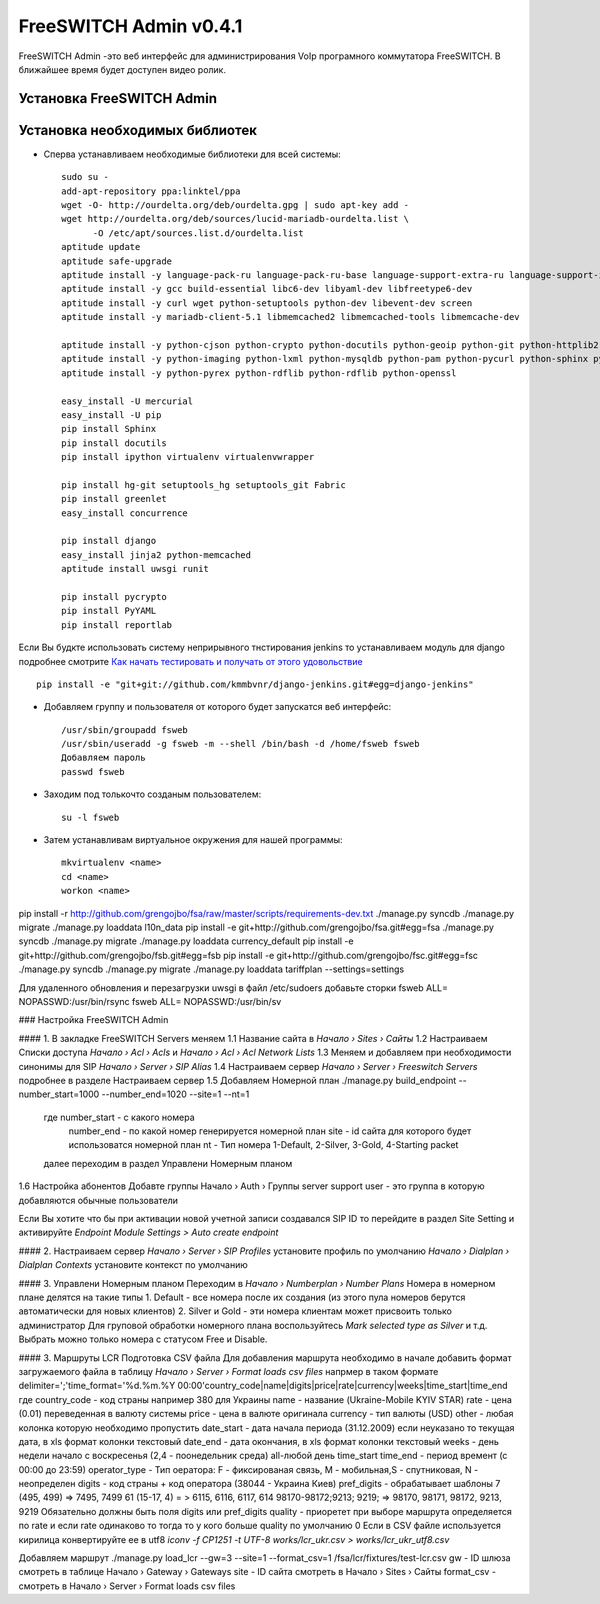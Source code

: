 =======================
FreeSWITCH Admin v0.4.1
=======================

FreeSWITCH Admin -это веб интерфейс для администрирования VoIp програмного коммутатора FreeSWITCH.  
В ближайшее время будет доступен видео ролик.  


--------------------------
Установка FreeSWITCH Admin
--------------------------


-------------------------------
Установка необходимых библиотек
-------------------------------

- Сперва устанавливаем необходимые библиотеки для всей системы::

    sudo su -
    add-apt-repository ppa:linktel/ppa
    wget -O- http://ourdelta.org/deb/ourdelta.gpg | sudo apt-key add -
    wget http://ourdelta.org/deb/sources/lucid-mariadb-ourdelta.list \
          -O /etc/apt/sources.list.d/ourdelta.list
    aptitude update
    aptitude safe-upgrade
    aptitude install -y language-pack-ru language-pack-ru-base language-support-extra-ru language-support-input-ru language-support-ru language-support-translations-ru manpages-ru
    aptitude install -y gcc build-essential libc6-dev libyaml-dev libfreetype6-dev
    aptitude install -y curl wget python-setuptools python-dev libevent-dev screen
    aptitude install -y mariadb-client-5.1 libmemcached2 libmemcached-tools libmemcache-dev

    aptitude install -y python-cjson python-crypto python-docutils python-geoip python-git python-httplib2 python-html5lib
    aptitude install -y python-imaging python-lxml python-mysqldb python-pam python-pycurl python-sphinx python-tz python-yaml
    aptitude install -y python-pyrex python-rdflib python-rdflib python-openssl

    easy_install -U mercurial
    easy_install -U pip
    pip install Sphinx
    pip install docutils
    pip install ipython virtualenv virtualenvwrapper

    pip install hg-git setuptools_hg setuptools_git Fabric
    pip install greenlet
    easy_install concurrence

    pip install django
    easy_install jinja2 python-memcached
    aptitude install uwsgi runit

    pip install pycrypto
    pip install PyYAML
    pip install reportlab

Если Вы будкте использовать систему неприрывного тнстирования jenkins то устанавливаем модуль для django
подробнее смотрите `Как начать тестировать и получать от этого удовольствие`_ ::

    pip install -e "git+git://github.com/kmmbvnr/django-jenkins.git#egg=django-jenkins"

- Добавляем группу и пользователя от которого будет запускатся веб интерфейс::

    /usr/sbin/groupadd fsweb
    /usr/sbin/useradd -g fsweb -m --shell /bin/bash -d /home/fsweb fsweb
    Добавляем пароль
    passwd fsweb

- Заходим под толькочто созданым пользователем::

    su -l fsweb

- Затем устанавливам виртуальное окружения для нашей программы::

    mkvirtualenv <name>
    cd <name>
    workon <name>

pip install -r http://github.com/grengojbo/fsa/raw/master/scripts/requirements-dev.txt
./manage.py syncdb
./manage.py migrate
./manage.py loaddata l10n_data
pip install -e git+http://github.com/grengojbo/fsa.git#egg=fsa
./manage.py syncdb
./manage.py migrate
./manage.py loaddata  currency_default
pip install -e git+http://github.com/grengojbo/fsb.git#egg=fsb
pip install -e git+http://github.com/grengojbo/fsc.git#egg=fsc
./manage.py syncdb
./manage.py migrate
./manage.py loaddata tariffplan --settings=settings


Для удаленного обновления и перезагрузки uwsgi в файл /etc/sudoers добавьте сторки
fsweb ALL= NOPASSWD:/usr/bin/rsync
fsweb ALL= NOPASSWD:/usr/bin/sv

### Настройка FreeSWITCH Admin

#### 1. В закладке FreeSWITCH Servers меняем  
1.1 Название сайта в *Начало › Sites › Сайты*  
1.2 Настраиваем Списки доступа *Начало › Acl › Acls* и *Начало › Acl › Acl Network Lists*  
1.3 Меняем и добавляем при необходимости синонимы для SIP *Начало › Server › SIP Alias*  
1.4 Настраиваем сервер *Начало › Server › Freeswitch Servers* подробнее в разделе Настраиваем сервер  
1.5 Добавляем Номерной план ./manage.py build_endpoint --number_start=1000 --number_end=1020 --site=1 --nt=1
    где number_start - с какого номера   
        number_end - по какой номер генерируется номерной план
        site - id сайта для которого будет использоватся номерной план
        nt - Тип номера 1-Default, 2-Silver, 3-Gold, 4-Starting packet
    далее переходим в раздел Управлени Номерным планом   
1.6 Настройка абонентов
Добавте группы Начало › Auth › Группы
server
support
user - это группа в которую добавляются обычные пользователи

Если Вы хотите что бы при активации новой учетной записи создавался SIP ID
то перейдите в раздел Site Setting и активируйте  *Endpoint Module Settings > Auto create endpoint*

#### 2. Настраиваем сервер  
*Начало › Server › SIP Profiles* установите профиль по умолчанию  
*Начало › Dialplan › Dialplan Contexts* установите контекст по умолчанию

#### 3. Управлени Номерным планом  
Переходим в *Начало › Numberplan › Number Plans*
Номера в номерном плане делятся на такие типы    
1. Default - все номера после их создания (из этого пула номеров берутся автоматически для новых клиентов)   
2. Silver и Gold - эти номера клиентам может присвоить только администратор   
Для груповой обработки номерного плана воспользуйтесь *Mark selected type as Silver* и т.д.   
Выбрать можно только номера с статусом Free и Disable.

#### 3. Маршруты LCR
Подготовка CSV файла
Для добавления маршрута необходимо в начале добавить формат загружаемого файла в таблицу
*Начало › Server › Format loads csv files* напрмер в таком формате
delimiter=';'time_format='%d.%m.%Y 00:00'country_code|name|digits|price|rate|currency|weeks|time_start|time_end
где 
country_code - код страны например 380 для Украины
name - название (Ukraine-Mobile KYIV STAR)
rate - цена (0.01) переведенная в валюту системы
price - цена в валюте оригинала
currency - тип валюты (USD)
other - любая колонка которую необходимо пропустить
date_start - дата начала периода (31.12.2009) если неуказано то текущая дата, в xls формат колонки текстовый
date_end - дата окончания, в xls формат колонки текстовый
weeks - день недели начало с воскресенья (2,4 - поонедельник среда) all-любой день
time_start time_end - период времент (с 00:00	до 23:59)
operator_type - Тип оератора: F - фиксированая связь, M - мобильная,S - спутниковая, N - неопределен
digits - код страны + код оператора (38044 - Украина Киев)
pref_digits - обрабатывает шаблоны
7 (495, 499) => 7495, 7499
61 (15-17, 4) = > 6115, 6116, 6117, 614 
98170-98172;9213; 9219; => 98170, 98171, 98172, 9213, 9219
Обязательно должны быть поля digits или pref_digits
quality - приоретет при выборе маршрута определяется по rate и если rate одинаково то тогда то у кого больше quality по умолчанию 0
Если в CSV файле используется кирилица конвертируйте ее в utf8 *iconv -f CP1251 -t UTF-8 works/lcr_ukr.csv > works/lcr_ukr_utf8.csv*

Добавляем маршрут
./manage.py load_lcr --gw=3 --site=1 --format_csv=1 /fsa/lcr/fixtures/test-lcr.csv
gw - ID шлюза смотреть в таблице Начало › Gateway › Gateways
site - ID сайта смотреть в Начало › Sites › Сайты 
format_csv - смотреть в Начало › Server › Format loads csv files 

.. _Как начать тестировать и получать от этого удовольствие: http://kmmbvnr.livejournal.com/75183.html